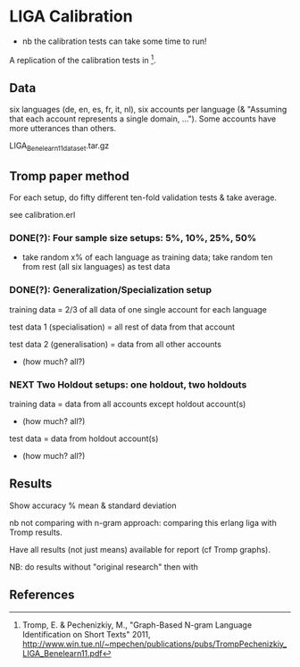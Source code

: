 * LIGA Calibration

- nb the calibration tests can take some time to run!

A replication of the calibration tests in [1].

** Data

six languages (de, en, es, fr, it, nl), six accounts per language (& "Assuming that each account represents a single domain, ...").  Some accounts have more utterances than others.

LIGA_Benelearn11_dataset.tar.gz


** Tromp paper method

For each setup, do fifty different ten-fold validation tests & take average.

see calibration.erl

*** DONE(?): Four sample size setups: 5%, 10%, 25%, 50%

- take random x% of each language as training data; take random ten from rest (all six languages) as test data

*** DONE(?): Generalization/Specialization setup

training data = 2/3 of all data of one single account for each language

test data 1 (specialisation) = all rest of data from that account

test data 2 (generalisation) = data from all other accounts
- (how much? all?)

*** *NEXT* Two Holdout setups: one holdout, two holdouts

training data = data from all accounts except holdout account(s)
- (how much? all?)

test data = data from holdout account(s)
- (how much? all?)


** Results

Show accuracy % mean & standard deviation

nb not comparing with n-gram approach: comparing this erlang liga with Tromp results.

Have all results (not just means) available for report (cf Tromp graphs).

NB: do results without "original research" then with


** References

[1] Tromp, E. & Pechenizkiy, M., "Graph-Based N-gram Language Identification on Short Texts" 2011, http://www.win.tue.nl/~mpechen/publications/pubs/TrompPechenizkiy_LIGA_Benelearn11.pdf
